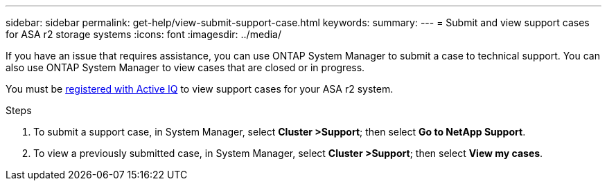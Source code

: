 ---
sidebar: sidebar
permalink: get-help/view-submit-support-case.html
keywords: 
summary:
---
= Submit and view support cases for ASA r2 storage systems
:icons: font
:imagesdir: ../media/

[.lead]

If you have an issue that requires assistance, you can use ONTAP System Manager to submit a case to technical support.  You can also use ONTAP System Manager to view cases that are closed or in progress.

You must be link:https://activeiq-link.netapp.com/[registered with Active IQ] to view support cases for your ASA r2 system.

.Steps

. To submit a support case, in System Manager, select *Cluster >Support*; then select *Go to NetApp Support*.
. To view a previously submitted case, in System Manager, select *Cluster >Support*; then select *View my cases*.

// 2024 Sept 23, ONTAPDOC 1930